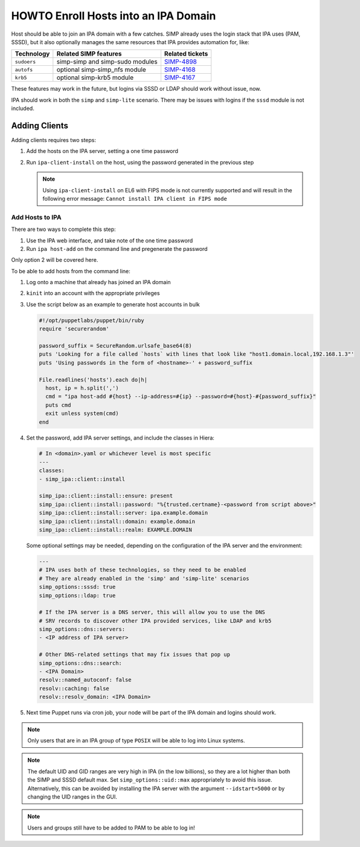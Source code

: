 .. _howto-ipa_clients:

HOWTO Enroll Hosts into an IPA Domain
=====================================

Host should be able to join an IPA domain with a few catches. SIMP already uses
the login stack that IPA uses (PAM, SSSD), but it also optionally manages the
same resources that IPA provides automation for, like:

=========== =============================== ===============
Technology  Related SIMP features           Related tickets
=========== =============================== ===============
``sudoers`` simp-simp and simp-sudo modules `SIMP-4898`_
``autofs``  optional simp-simp_nfs module   `SIMP-4168`_
``krb5``    optional simp-krb5 module       `SIMP-4167`_
=========== =============================== ===============

These features may work in the future, but logins via SSSD or LDAP should work
without issue, now.

IPA should work in both the ``simp`` and ``simp-lite`` scenario. There may be
issues with logins if the ``sssd`` module is not included.


Adding Clients
--------------

Adding clients requires two steps:

#. Add the hosts on the IPA server, setting a one time password
#. Run ``ipa-client-install`` on the host, using the password generated in
   the previous step

   .. NOTE::

     Using ``ipa-client-install`` on EL6 with FIPS mode is not currently
     supported and will result in the following error message:
     ``Cannot install IPA client in FIPS mode``


Add Hosts to IPA
^^^^^^^^^^^^^^^^

There are two ways to complete this step:

#. Use the IPA web interface, and take note of the one time password
#. Run ``ipa host-add`` on the command line and pregenerate the password

Only option 2 will be covered here.

To be able to add hosts from the command line:

#. Log onto a machine that already has joined an IPA domain
#. ``kinit`` into an account with the appropriate privileges
#. Use the script below as an example to generate host accounts in bulk

   .. code-block:: ruby

      #!/opt/puppetlabs/puppet/bin/ruby
      require 'securerandom'

      password_suffix = SecureRandom.urlsafe_base64(8)
      puts 'Looking for a file called `hosts` with lines that look like "host1.domain.local,192.168.1.3"'
      puts 'Using passwords in the form of <hostname>-' + password_suffix

      File.readlines('hosts').each do|h|
        host, ip = h.split(',')
        cmd = "ipa host-add #{host} --ip-address=#{ip} --password=#{host}-#{password_suffix}"
        puts cmd
        exit unless system(cmd)
      end

#. Set the password, add IPA server settings, and include the classes in Hiera:

   .. code-block:: yaml

      # In <domain>.yaml or whichever level is most specific
      ---
      classes:
      - simp_ipa::client::install

      simp_ipa::client::install::ensure: present
      simp_ipa::client::install::password: "%{trusted.certname}-<password from script above>"
      simp_ipa::client::install::server: ipa.example.domain
      simp_ipa::client::install::domain: example.domain
      simp_ipa::client::install::realm: EXAMPLE.DOMAIN


   Some optional settings may be needed, depending on the configuration of the
   IPA server and the environment:

   .. code-block:: yaml

      ---
      # IPA uses both of these technologies, so they need to be enabled
      # They are already enabled in the 'simp' and 'simp-lite' scenarios
      simp_options::sssd: true
      simp_options::ldap: true

      # If the IPA server is a DNS server, this will allow you to use the DNS
      # SRV records to discover other IPA provided services, like LDAP and krb5
      simp_options::dns::servers:
      - <IP address of IPA server>

      # Other DNS-related settings that may fix issues that pop up
      simp_options::dns::search:
      - <IPA Domain>
      resolv::named_autoconf: false
      resolv::caching: false
      resolv::resolv_domain: <IPA Domain>


#. Next time Puppet runs via cron job, your node will be part of the IPA domain
   and logins should work.

.. NOTE::
   Only users that are in an IPA group of type ``POSIX`` will be able to
   log into Linux systems.

.. NOTE::
   The default UID and GID ranges are very high in IPA (in the low billions), so
   they are a lot higher than both the SIMP and SSSD default max. Set
   ``simp_options::uid::max`` appropriately to avoid this issue. Alternatively,
   this can be avoided by installing the IPA server with the argument
   ``--idstart=5000`` or by changing the UID ranges in the GUI.

.. NOTE::
   Users and groups still have to be added to PAM to be able to log in!


.. _SIMP-4898: https://simp-project.atlassian.net/browse/SIMP-4898
.. _SIMP-4168: https://simp-project.atlassian.net/browse/SIMP-4168
.. _SIMP-4167: https://simp-project.atlassian.net/browse/SIMP-4167
